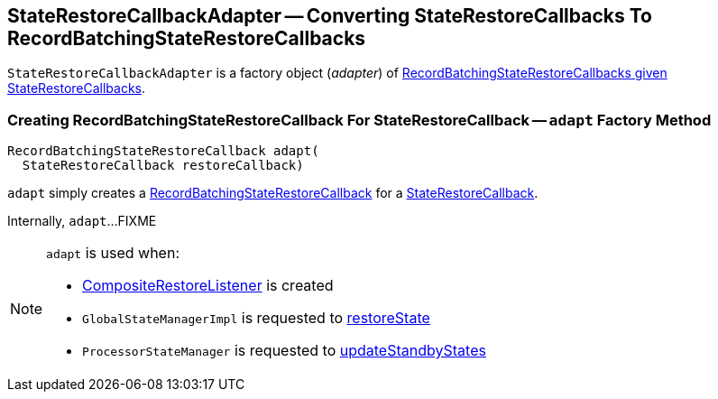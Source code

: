 == [[StateRestoreCallbackAdapter]] StateRestoreCallbackAdapter -- Converting StateRestoreCallbacks To RecordBatchingStateRestoreCallbacks

`StateRestoreCallbackAdapter` is a factory object (_adapter_) of <<adapt, RecordBatchingStateRestoreCallbacks given StateRestoreCallbacks>>.

=== [[adapt]] Creating RecordBatchingStateRestoreCallback For StateRestoreCallback -- `adapt` Factory Method

[source, java]
----
RecordBatchingStateRestoreCallback adapt(
  StateRestoreCallback restoreCallback)
----

`adapt` simply creates a <<kafka-streams-internals-RecordBatchingStateRestoreCallback.adoc#, RecordBatchingStateRestoreCallback>> for a <<kafka-streams-StateRestoreCallback.adoc#, StateRestoreCallback>>.

Internally, `adapt`...FIXME

[NOTE]
====
`adapt` is used when:

* <<kafka-streams-internals-CompositeRestoreListener.adoc#, CompositeRestoreListener>> is created

* `GlobalStateManagerImpl` is requested to <<kafka-streams-internals-GlobalStateManagerImpl.adoc#restoreState, restoreState>>

* `ProcessorStateManager` is requested to <<kafka-streams-internals-ProcessorStateManager.adoc#updateStandbyStates, updateStandbyStates>>
====
